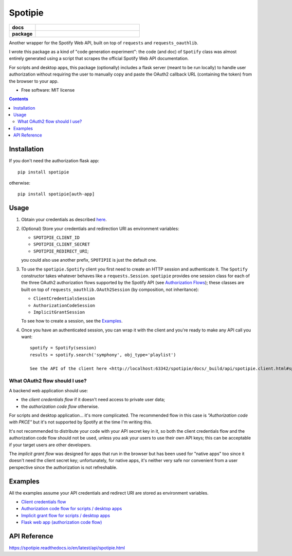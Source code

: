 ========
Spotipie
========

.. start-badges

.. list-table::
    :stub-columns: 1
    :widths: 1 4

    * - docs
      - |docs|
    * - package
      - | |version| |wheel| |supported-versions|

.. |docs| image:: https://readthedocs.org/projects/spotipie/badge/?style=flat
    :target: https://readthedocs.org/projects/spotipie
    :alt: Documentation Status

.. |travis| image:: https://travis-ci.org/janLuke/spotipie.svg?branch=master
    :alt: Travis-CI Build Status
    :target: https://travis-ci.org/janLuke/spotipie

.. |appveyor| image:: https://ci.appveyor.com/api/projects/status/github/janLuke/spotipie?branch=master&svg=true
    :alt: AppVeyor Build Status
    :target: https://ci.appveyor.com/project/janLuke/spotipie

.. |requires| image:: https://requires.io/github/janLuke/spotipie/requirements.svg?branch=master
    :alt: Requirements Status
    :target: https://requires.io/github/janLuke/spotipie/requirements/?branch=master

.. |codecov| image:: https://codecov.io/github/janLuke/spotipie/coverage.svg?branch=master
    :alt: Coverage Status
    :target: https://codecov.io/github/janLuke/spotipie

.. |version| image:: https://img.shields.io/pypi/v/spotipie.svg
    :alt: PyPI Package latest release
    :target: https://pypi.org/project/spotipie

.. |commits-since| image:: https://img.shields.io/github/commits-since/janLuke/spotipie/v0.1.1.svg
    :alt: Commits since latest release
    :target: https://github.com/janLuke/spotipie/compare/v0.1.1...master

.. |wheel| image:: https://img.shields.io/pypi/wheel/spotipie.svg
    :alt: PyPI Wheel
    :target: https://pypi.org/project/spotipie

.. |supported-versions| image:: https://img.shields.io/pypi/pyversions/spotipie.svg
    :alt: Supported versions
    :target: https://pypi.org/project/spotipie

.. |supported-implementations| image:: https://img.shields.io/pypi/implementation/spotipie.svg
    :alt: Supported implementations
    :target: https://pypi.org/project/spotipie


.. end-badges

Another wrapper for the Spotify Web API, built on top of ``requests`` and
``requests_oauthlib``.

I wrote this package as a kind of "code generation experiment": the code (and doc) of
``Spotify`` class was almost entirely generated using a script that scrapes the
official Spotify Web API documentation.

For scripts and desktop apps, this package (optionally) includes a flask server
(meant to be run locally) to handle user authorization without requiring the
user to manually copy and paste the OAuth2 callback URL (containing the token)
from the browser to your app.

* Free software: MIT license

.. contents::

Installation
============
If you don't need the authorization flask app::

    pip install spotipie

otherwise::

    pip install spotipie[auth-app]


Usage
=====

1. Obtain your credentials as described
   `here <https://developer.spotify.com/documentation/web-api/quick-start/>`_.

2. (Optional) Store your credentials and redirection URI as environment variables:

   - ``SPOTIPIE_CLIENT_ID``
   - ``SPOTIPIE_CLIENT_SECRET``
   - ``SPOTIPIE_REDIRECT_URI``;

   you could also use another prefix, ``SPOTIPIE`` is just the default one.

3. To use the ``spotipie.Spotify`` client you first need to create an HTTP session
   and authenticate it. The ``Spotify`` constructor takes whatever behaves like
   a ``requests.Session``.
   ``spotipie`` provides one session class for each of the three OAuth2
   authorization flows supported by the Spotify API (see
   `Authorization Flows <https://developer.spotify.com/documentation/general/guides/authorization-guide/>`_);
   these classes are built on top of ``requests_oauthlib.OAuth2Session``
   (by composition, not inheritance):

   - ``ClientCredentialsSession``
   - ``AuthorizationCodeSession``
   - ``ImplicitGrantSession``

   To see how to create a session, see the `Examples`_.

4. Once you have an authenticated session, you can wrap it with the client and
   you're ready to make any API call you want::

    spotify = Spotify(session)
    results = spotify.search('symphony', obj_type='playlist')

    See the API of the client here <http://localhost:63342/spotipie/docs/_build/api/spotipie.client.html#spotipie.client.Spotify>`


What OAuth2 flow should I use?
------------------------------
A backend web application should use:

- the *client credentials flow* if it doesn't need access to private user data;
- the *authorization code flow* otherwise.

For scripts and desktop application... it's more complicated. The recommended
flow in this case is *"Authorization code with PKCE"* but it's not supported by
Spotify at the time I'm writing this.

It's not recommended to distribute your code with your API secret key in it, so
both the client credentials flow and the authorization code flow should not be
used, unless you ask your users to use their own API keys; this can be acceptable
if your target users are other developers.

The *implicit grant flow* was designed for apps that run in the browser but has
been used for "native apps" too since it doesn't need the client secret key;
unfortunately, for native apps, it's neither very safe nor convenient from a
user perspective since the authorization is not refreshable.

Examples
========
All the examples assume your API credentials and redirect URI are stored as environment variables.

- `Client credentials flow <https://github.com/janLuke/spotipie/blob/master/docs/examples/client_credentials.py>`_
- `Authorization code flow for scripts / desktop apps <https://github.com/janLuke/spotipie/blob/master/docs/examples/desktop_app_authorization_code.py>`_
- `Implicit grant flow for scripts / desktop apps <https://github.com/janLuke/spotipie/blob/master/docs/examples/desktop_app_implicit_grant.py>`_
- `Flask web app (authorization code flow) <https://github.com/janLuke/spotipie/blob/master/docs/examples/flask_authorization_code.py>`_

API Reference
=============
https://spotipie.readthedocs.io/en/latest/api/spotipie.html



